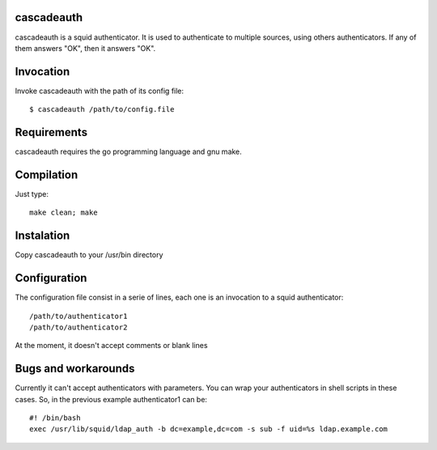 cascadeauth
===========

cascadeauth is a squid authenticator. It is used to authenticate to
multiple sources, using others authenticators. If any of them answers "OK",
then it answers "OK".


Invocation
==========

Invoke cascadeauth with the path of its config file::

    $ cascadeauth /path/to/config.file


Requirements
============

cascadeauth requires the go programming language and gnu make.


Compilation
===========

Just type::

    make clean; make


Instalation
===========

Copy cascadeauth to your /usr/bin directory


Configuration
=============

The configuration file consist in a serie of lines, each one is an invocation 
to a squid authenticator::

    /path/to/authenticator1
    /path/to/authenticator2

At the moment, it doesn't accept comments or blank lines


Bugs and workarounds
====================

Currently it can't accept authenticators with parameters. You can wrap your
authenticators in shell scripts in these cases. So, in the previous example
authenticator1 can be::

    #! /bin/bash
    exec /usr/lib/squid/ldap_auth -b dc=example,dc=com -s sub -f uid=%s ldap.example.com


